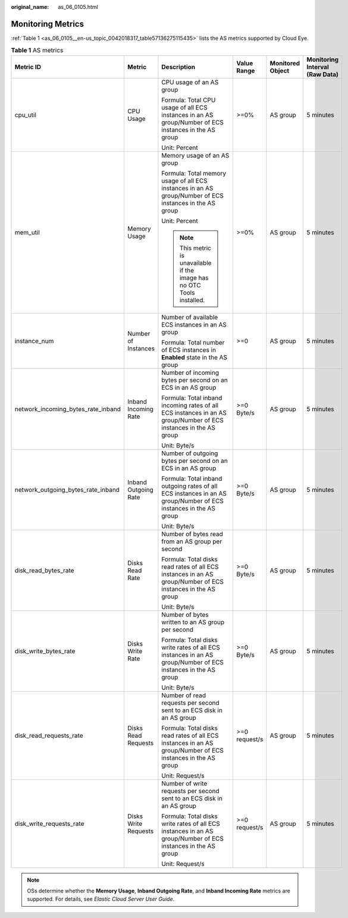 :original_name: as_06_0105.html

.. _as_06_0105:

Monitoring Metrics
==================

:ref:`Table 1 <as_06_0105__en-us_topic_0042018317_table57136275115435>` lists the AS metrics supported by Cloud Eye.

.. _as_06_0105__en-us_topic_0042018317_table57136275115435:

.. table:: **Table 1** AS metrics

   +------------------------------------+----------------------+------------------------------------------------------------------------------------------------------------------+---------------+------------------+--------------------------------+
   | Metric ID                          | Metric               | Description                                                                                                      | Value Range   | Monitored Object | Monitoring Interval (Raw Data) |
   +====================================+======================+==================================================================================================================+===============+==================+================================+
   | cpu_util                           | CPU Usage            | CPU usage of an AS group                                                                                         | >=0%          | AS group         | 5 minutes                      |
   |                                    |                      |                                                                                                                  |               |                  |                                |
   |                                    |                      | Formula: Total CPU usage of all ECS instances in an AS group/Number of ECS instances in the AS group             |               |                  |                                |
   |                                    |                      |                                                                                                                  |               |                  |                                |
   |                                    |                      | Unit: Percent                                                                                                    |               |                  |                                |
   +------------------------------------+----------------------+------------------------------------------------------------------------------------------------------------------+---------------+------------------+--------------------------------+
   | mem_util                           | Memory Usage         | Memory usage of an AS group                                                                                      | >=0%          | AS group         | 5 minutes                      |
   |                                    |                      |                                                                                                                  |               |                  |                                |
   |                                    |                      | Formula: Total memory usage of all ECS instances in an AS group/Number of ECS instances in the AS group          |               |                  |                                |
   |                                    |                      |                                                                                                                  |               |                  |                                |
   |                                    |                      | Unit: Percent                                                                                                    |               |                  |                                |
   |                                    |                      |                                                                                                                  |               |                  |                                |
   |                                    |                      | .. note::                                                                                                        |               |                  |                                |
   |                                    |                      |                                                                                                                  |               |                  |                                |
   |                                    |                      |    This metric is unavailable if the image has no OTC Tools installed.                                           |               |                  |                                |
   +------------------------------------+----------------------+------------------------------------------------------------------------------------------------------------------+---------------+------------------+--------------------------------+
   | instance_num                       | Number of Instances  | Number of available ECS instances in an AS group                                                                 | >=0           | AS group         | 5 minutes                      |
   |                                    |                      |                                                                                                                  |               |                  |                                |
   |                                    |                      | Formula: Total number of ECS instances in **Enabled** state in the AS group                                      |               |                  |                                |
   +------------------------------------+----------------------+------------------------------------------------------------------------------------------------------------------+---------------+------------------+--------------------------------+
   | network_incoming_bytes_rate_inband | Inband Incoming Rate | Number of incoming bytes per second on an ECS in an AS group                                                     | >=0 Byte/s    | AS group         | 5 minutes                      |
   |                                    |                      |                                                                                                                  |               |                  |                                |
   |                                    |                      | Formula: Total inband incoming rates of all ECS instances in an AS group/Number of ECS instances in the AS group |               |                  |                                |
   |                                    |                      |                                                                                                                  |               |                  |                                |
   |                                    |                      | Unit: Byte/s                                                                                                     |               |                  |                                |
   +------------------------------------+----------------------+------------------------------------------------------------------------------------------------------------------+---------------+------------------+--------------------------------+
   | network_outgoing_bytes_rate_inband | Inband Outgoing Rate | Number of outgoing bytes per second on an ECS in an AS group                                                     | >=0 Byte/s    | AS group         | 5 minutes                      |
   |                                    |                      |                                                                                                                  |               |                  |                                |
   |                                    |                      | Formula: Total inband outgoing rates of all ECS instances in an AS group/Number of ECS instances in the AS group |               |                  |                                |
   |                                    |                      |                                                                                                                  |               |                  |                                |
   |                                    |                      | Unit: Byte/s                                                                                                     |               |                  |                                |
   +------------------------------------+----------------------+------------------------------------------------------------------------------------------------------------------+---------------+------------------+--------------------------------+
   | disk_read_bytes_rate               | Disks Read Rate      | Number of bytes read from an AS group per second                                                                 | >=0 Byte/s    | AS group         | 5 minutes                      |
   |                                    |                      |                                                                                                                  |               |                  |                                |
   |                                    |                      | Formula: Total disks read rates of all ECS instances in an AS group/Number of ECS instances in the AS group      |               |                  |                                |
   |                                    |                      |                                                                                                                  |               |                  |                                |
   |                                    |                      | Unit: Byte/s                                                                                                     |               |                  |                                |
   +------------------------------------+----------------------+------------------------------------------------------------------------------------------------------------------+---------------+------------------+--------------------------------+
   | disk_write_bytes_rate              | Disks Write Rate     | Number of bytes written to an AS group per second                                                                | >=0 Byte/s    | AS group         | 5 minutes                      |
   |                                    |                      |                                                                                                                  |               |                  |                                |
   |                                    |                      | Formula: Total disks write rates of all ECS instances in an AS group/Number of ECS instances in the AS group     |               |                  |                                |
   |                                    |                      |                                                                                                                  |               |                  |                                |
   |                                    |                      | Unit: Byte/s                                                                                                     |               |                  |                                |
   +------------------------------------+----------------------+------------------------------------------------------------------------------------------------------------------+---------------+------------------+--------------------------------+
   | disk_read_requests_rate            | Disks Read Requests  | Number of read requests per second sent to an ECS disk in an AS group                                            | >=0 request/s | AS group         | 5 minutes                      |
   |                                    |                      |                                                                                                                  |               |                  |                                |
   |                                    |                      | Formula: Total disks read rates of all ECS instances in an AS group/Number of ECS instances in the AS group      |               |                  |                                |
   |                                    |                      |                                                                                                                  |               |                  |                                |
   |                                    |                      | Unit: Request/s                                                                                                  |               |                  |                                |
   +------------------------------------+----------------------+------------------------------------------------------------------------------------------------------------------+---------------+------------------+--------------------------------+
   | disk_write_requests_rate           | Disks Write Requests | Number of write requests per second sent to an ECS disk in an AS group                                           | >=0 request/s | AS group         | 5 minutes                      |
   |                                    |                      |                                                                                                                  |               |                  |                                |
   |                                    |                      | Formula: Total disks write rates of all ECS instances in an AS group/Number of ECS instances in the AS group     |               |                  |                                |
   |                                    |                      |                                                                                                                  |               |                  |                                |
   |                                    |                      | Unit: Request/s                                                                                                  |               |                  |                                |
   +------------------------------------+----------------------+------------------------------------------------------------------------------------------------------------------+---------------+------------------+--------------------------------+

.. note::

   OSs determine whether the **Memory Usage**, **Inband Outgoing Rate**, and **Inband Incoming Rate** metrics are supported. For details, see *Elastic Cloud Server User Guide*.
